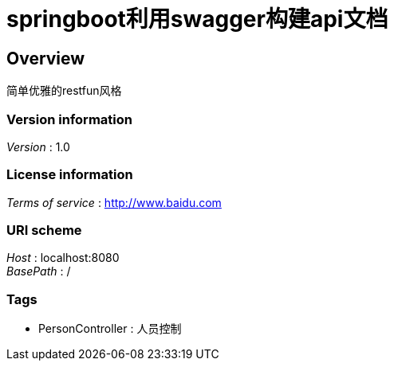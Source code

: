 = springboot利用swagger构建api文档


[[_overview]]
== Overview
简单优雅的restfun风格


=== Version information
[%hardbreaks]
__Version__ : 1.0


=== License information
[%hardbreaks]
__Terms of service__ : http://www.baidu.com


=== URI scheme
[%hardbreaks]
__Host__ : localhost:8080
__BasePath__ : /


=== Tags

* PersonController : 人员控制



